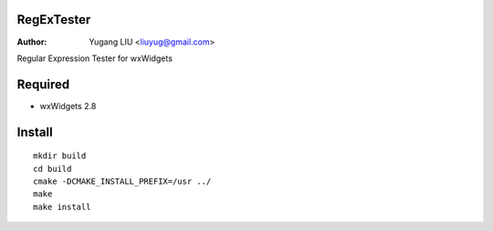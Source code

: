 RegExTester
===========
:Author: Yugang LIU <liuyug@gmail.com>

Regular Expression Tester for wxWidgets

Required
========
+ wxWidgets 2.8

Install
=======
::

    mkdir build
    cd build
    cmake -DCMAKE_INSTALL_PREFIX=/usr ../
    make
    make install

